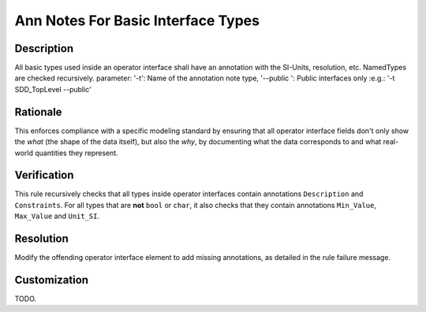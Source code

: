 .. index:: single: Ann Notes For Basic Interface Types

Ann Notes For Basic Interface Types
===================================

.. rule::
   :filename: ann_notes_for_basic_interface_types.py
   :class: AnnNotesForBasicInterfaceTypes
   :id: id_0099
   :reference: n/a
   :kind: specific
   :tags: annotations

   AnnotationNotes for basic types in operator interface

Description
-----------

.. start_description

All basic types used inside an operator interface shall have an annotation with the SI-Units, resolution, etc.
NamedTypes are checked recursively.
parameter: '-t': Name of the annotation note type, '--public ': Public interfaces only :e.g.: '-t SDD_TopLevel --public'

.. end_description

Rationale
---------
This enforces compliance with a specific modeling standard by ensuring that all
operator interface fields don't only show the *what* (the shape of the data itself),
but also the *why*, by documenting what the data corresponds to
and what real-world quantities they represent.

Verification
------------
This rule recursively checks that all types inside operator interfaces contain annotations ``Description`` and ``Constraints``.
For all types that are **not** ``bool`` or ``char``, it also checks that they contain annotations ``Min_Value``, ``Max_Value`` and ``Unit_SI``.

Resolution
----------
Modify the offending operator interface element to add missing annotations, as detailed in the rule failure message.

Customization
-------------
TODO.
